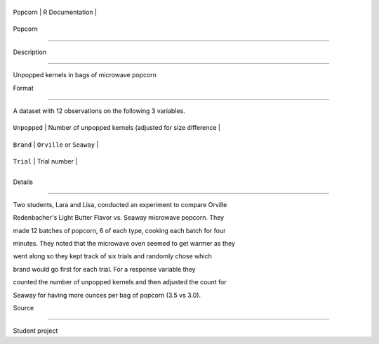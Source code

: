 +-----------+-------------------+
| Popcorn   | R Documentation   |
+-----------+-------------------+

Popcorn
-------

Description
~~~~~~~~~~~

Unpopped kernels in bags of microwave popcorn

Format
~~~~~~

A dataset with 12 observations on the following 3 variables.

+----------------+------------------------------------------------------------+
| ``Unpopped``   | Number of unpopped kernels (adjusted for size difference   |
+----------------+------------------------------------------------------------+
| ``Brand``      | ``Orville`` or ``Seaway``                                  |
+----------------+------------------------------------------------------------+
| ``Trial``      | Trial number                                               |
+----------------+------------------------------------------------------------+
+----------------+------------------------------------------------------------+

Details
~~~~~~~

Two students, Lara and Lisa, conducted an experiment to compare Orville
Redenbacher's Light Butter Flavor vs. Seaway microwave popcorn. They
made 12 batches of popcorn, 6 of each type, cooking each batch for four
minutes. They noted that the microwave oven seemed to get warmer as they
went along so they kept track of six trials and randomly chose which
brand would go first for each trial. For a response variable they
counted the number of unpopped kernels and then adjusted the count for
Seaway for having more ounces per bag of popcorn (3.5 vs 3.0).

Source
~~~~~~

Student project
